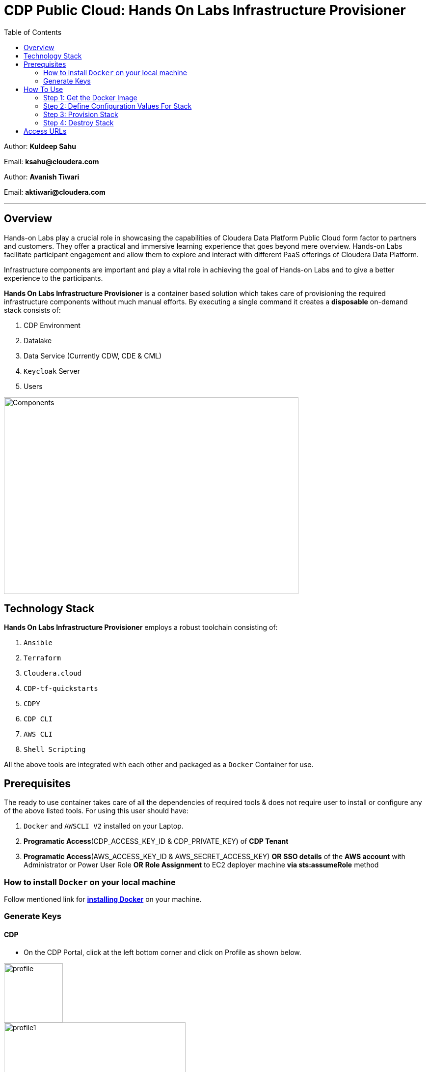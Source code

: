 = CDP Public Cloud: Hands On Labs Infrastructure Provisioner
:toc:

Author: **Kuldeep Sahu**

Email: **ksahu@cloudera.com**

Author: **Avanish Tiwari**

Email: **aktiwari@cloudera.com**


---


== Overview

Hands-on Labs play a crucial role in showcasing the capabilities of Cloudera Data Platform Public Cloud form factor to partners and customers. They offer a practical and immersive learning experience that goes beyond mere overview. Hands-on Labs facilitate participant engagement and allow them to explore and interact with different PaaS offerings of Cloudera Data Platform.


Infrastructure components are important and play a vital role in achieving the goal of Hands-on Labs and to give a better experience to the participants.

**Hands On Labs Infrastructure Provisioner** is a container based solution which takes care of provisioning the required infrastructure components without much manual efforts. By executing a single command it creates a **disposable** on-demand stack consists of:

1. CDP Environment
2. Datalake
3. Data Service (Currently CDW, CDE & CML)
4. `Keycloak` Server
5. Users 


image::build/images/Components.png[Components,600,400]

== Technology Stack
**Hands On Labs Infrastructure Provisioner** employs a robust toolchain consisting of:

1. `Ansible`
2. `Terraform`
3. `Cloudera.cloud`
4. `CDP-tf-quickstarts`
5. `CDPY`
6. `CDP CLI`
7. `AWS CLI`
8. `Shell Scripting`

All the above tools are integrated with each other and packaged as a `Docker` Container for use.

== Prerequisites
The ready to use container takes care of all the dependencies of required tools & does not require user to install or configure any of the above listed tools. 
For using this user should have:

1. `Docker` and `AWSCLI V2` installed on your Laptop.
2. *Programatic Access*(CDP_ACCESS_KEY_ID & CDP_PRIVATE_KEY) of *CDP Tenant*
3. *Programatic Access*(AWS_ACCESS_KEY_ID & AWS_SECRET_ACCESS_KEY) *OR* *SSO details* of the *AWS account* with Administrator or Power User Role *OR* *Role Assignment* to EC2 deployer machine *via sts:assumeRole* method 

=== How to install `Docker` on your local machine

Follow mentioned link for link:https://docs.docker.com/engine/install/[**installing Docker**] on your machine.


=== Generate Keys

==== CDP
* On the CDP Portal, click at the left bottom corner and click on Profile as shown below. 

image::build/images/profile.png[profile, 120, 120]

image::build/images/profile_1.png[profile1, 370, 193]

* Click on Generate Access Key as shown below.

image::build/images/gen_access_key.png[access_key, 460, 150]

* Copy the values of Access Key ID and Private Key separately and keep it in a note. Or download the keys by pressing the Blue Button.

image::build/images/gen_access_key_1.png[access_key1, 360, 240]

* On your Laptop, Login to `cdp cli` as below (if not already).

[.shell]
----
ksahu@Kuldeeps-MacBook-Air build % cdp configure
CDP Access Key ID [None]: CDPEXAMPLEACCESSKEY
CDP Private Key [None]: myPSEcdpPrivateKEy/Sample123456xyz
CDP Region [us-west-1]: <Enter_OR_Provide_Override_Value>
CDP Endpoint URL (blank for public cloud) [None]: <Enter>
ksahu@Kuldeeps-MacBook-Air build % 

# Verify using below command, if `cdp cli` is configured correctly:
ksahu@Kuldeeps-MacBook-Air build % cdp iam get-user
----

==== AWS

There are three ways you can authenticate with AWS Account:

a) Normal Way: *Using AWS ACCESS_KEY_ID and SECRET_ACCESS_KEY*

. Open the IAM console at https://console.aws.amazon.com/iam/.
. On the navigation menu, click on Users
. Click on your IAM user name
. Open the Security credentials tab, and then click on `Create access key`.
. To see the new access key, click on Show. Your credentials resemble the following:

 Access key ID: SAMPLEODNN7EXAMPLE
 Secret access key: examplesecret123/PSESECRETENG/myPSERfiCYEXAMPLEKEY

 To download the above key pair, choose Download .csv file. Store the .csv file with keys in a secure location.

. Configure the AWS credentials on your Laptop.

[.shell]
----
ksahu@Kuldeeps-MacBook-Air build % aws configure
AWS Access Key ID [****************WXYZ]: <Enter_ACCESS_KEY_ID>
AWS Secret Access Key [****************abcd]: <Enter_SECRET_ACCESS_KEY>
Default region name [None]: <Enter>
Default output format [None]: <Enter>
ksahu@Kuldeeps-MacBook-Air build % 
----

b) *Using Single Sign On (SSO)* for AWS, If your organization supports this method:
[.shell]
----
ksahu@Kuldeeps-MacBook-Air build % aws configure sso
SSO session name (Recommended): my-sso
SSO start URL [None]: https://cloudera.awsapps.com/start                 #Enter your org's SSO url.
SSO region [None]: us-east-1                #AWS region where your org's SSO server is deployed on AWS.

Attempting to automatically open the SSO authorization page in your default browser.

If the browser does not open or you wish to use a different device to authorize this request, open the following URL:
https://device.sso.us-east-1.amazonaws.com/

Then enter the code:
DPVH-GCXS

There are 3 AWS accounts available to you.
Using the account ID 01234567890
The only role available to you is: cldr_poweruser
Using the role name "cldr_poweruser"
CLI default client Region [None]: <Enter>
CLI default output format [None]: <Enter>
CLI profile name [cldr_poweruser-01234567890]: default

# Run below command to verify
ksahu@Kuldeeps-MacBook-Air build % aws s3 ls
----


c) *Using Role Assignment to EC2 instance* i.e. Deployer Machine, from where you run the `Docker` container to deploy the HoL Infra *(via sts:assumeRole)*.

*Steps*

===== 1) Sign in to the AWS Management Console

    . Go to the AWS Management Console: https://aws.amazon.com/console/
    . Enter your credentials to sign in.

===== 2) Navigate to IAM

    1. In the AWS Management Console, search for **IAM** in the search bar.
    2. Click on **IAM** to open the Identity and Access Management dashboard.

===== 3) Create a New Role

    1. In the left navigation pane, click on **Roles**.
    2. Click on the **Create role** button.

===== 4) Choose Trusted Entity

    1. Select **AWS service** as the trusted entity.
    2. Under **Use case for other AWS services**, choose **EC2**.
    3. Click on **Next: Permissions**.

===== 5) Attach Policies

    1. In the policy search box, type **AdministratorAccess**.
    2. Check the box next to **AdministratorAccess** to attach the policy.
    3. Click on **Next: Tags**.

===== 6) Add Tags (Optional)

    1. (Optional) You can add tags to help identify the role.
    2. Click on **Next: Review**.

===== 7) Review and Create Role

    1. Enter a **Role name** (e.g., `CDPAWSAdminRole`).
    2. Review the details and click on **Create role**.

===== 8) Navigate to EC2

    1. In the AWS Management Console, search for **EC2** in the search bar.
    2. Click on **EC2** to open the EC2 dashboard.

===== 9) Select Your EC2 Instance

    1. In the left navigation pane, click on **Instances**.
    2. Select the EC2 instance to which you want to assign the role.

===== 10) Attach the IAM Role

    1. With the instance selected, click on the **Actions** dropdown menu.
    2. Navigate to **Security** > **Modify IAM Role**.
    3. In the **IAM role** dropdown, select the role you just created (e.g., `EC2AdminRole`).
    4. Click on **Update IAM role** to apply the changes.

===== 11) Verify Role Assignment

    1. With the instance still selected, check the **Description** tab at the bottom.
    2. Under **IAM role**, confirm that your role (e.g., `EC2AdminRole`) is listed.

To verify role assignment, use the following command:

[.shell]
----
aws iam list-attached-role-policies --role-name EC2AdminRole
----

---
////
=== Step 2: AWS SSH Key Pair
1. Open the Amazon EC2 console at https://console.aws.amazon.com/ec2/ and navigate to the same region, where you want to deploy the CDP-PC HoL Infra.

2. In the navigation pane, under Network & Security, choose Key Pairs.

3. Choose Create key pair.

4. For Name, enter a descriptive name for the key pair. It can’t include leading or trailing spaces.

5. For Key pair type, choose RSA.

6. For Private key file format, choose the pem format.

7. To add a tag to the public key, choose Add tag, and enter the key and value for the tag. Repeat for each tag.

8. Choose Create key pair.

The private key file is automatically downloaded by your browser. The base file name is the name that you specified as the name of your key pair, and the file name extension is determined by the file format that you chose. Save the private key file in a safe place.

---
////

== How To Use

image::build/images/HowToUse.png[HowToUse,600,400]

=== Step 1: Get the Docker Image
The Docker image is available at Docker Hub. Once the `Docker` is installed and ready to use, pull the **cdp-public-cloud-hol-provisioner:latest** image by executing below command.


[.shell]
----
docker pull clouderapartners/cdp-public-cloud-hol-provisioner:latest

----

---

=== Step 2: Define Configuration Values For Stack
This `Docker` based provisioner requires values of mandatory parameters to provision the infrastructure. It reads the values of these parameters from a configuration file hosted on your local machine. This section walks you through all the steps which are required to create a configuration file. This is the most **important** part so please dont skip any
step of this section.

==== A): 
Create a folder inside your user home directory on your local machine by name **userconfig**. This folder will store all the configuration file and output generated in further steps.

**Mac/Linux Users:**

[.shell]
----
mkdir -p ~/userconfig

----
**Windows Users:**

[.shell]
----
md C:\Users\<username>\userconfig

----

==== B): 

Download the  **configuration/configfile** and place it inside the above created directory. Make sure you don't add any file extension to it. (.txt,.doc).

==== C): 
Start editing the `configfile` with the help of editor of your choice. **Don't add any quotes(single or double) in values and no 'new line' after the last entry in the file.** Refer to below table for defining
values of the parameters.

[NOTE]
 Make Sure, you are providing a unique name for the variables i.e. WORKSHOP_USER_PREFIX, WORKSHOP_NAME etc. else there are chances to break in-between of execution of automation, in case there is already a resource present on account, with the same names.

[%header,cols="1,1,1"]
|===
|Parameter
|Description
|Remarks

|PROVISION_KEYCLOAK
|Provision Keycloak Instance or Skip
|No quotes 

**YES** If KeyCloak provisioning is required.

**NO** If KeyCloak provisioning is not required.

|KEYCLOAK_ADMIN_PASSWORD
|Admin User Password for Keycloak
|No quotes

|AWS_REGION
|Region in which resources will be deployed
|No quotes, only lowercase with numbers

|CDP_DEPLOYMENT_TYPE
|Public, Private Or Semi-Private
|No quotes and only in lower case

Only from the provided values
|WORKSHOP_NAME
|Name for the workshop. Will used to create resources.
|No quotes and underscore and should be between 5-18 characters, preffered lowercase (with integers)

|NUMBER_OF_WORKSHOP_USERS
|Number of users required for the workshop
|No quotes, only integer

|WORKSHOP_USER_PREFIX
|Prefix for creating workshop users in Keycloak
|No quotes, only string, preffered lowercase (with integers)

|WORKSHOP_USER_DEFAULT_PASSWORD
|Default password for participants
|No quotes

|LOCAL_MACHINE_IP
|Public IPV4 address of local machine
|No quotes and don't remove /32
|ENABLE_DATA_SERVICES
|A comma separated list of Data services to enable.
|**[NONE]** If no data services required.

**[CDW]** If only one of them is required.

**[CDW,CDE]** If any two of them are required.

**[CDW,CDE,CML]** If all three are required.

Only from the provided values
|===
---
[NOTE]
**Below are the optional parameters that should only be changed if any customization is needed. If you intend to proceed with the default configuration values for the data services, do not modify and/or uncomment the values. If you need to make changes, please refer to the table below for detailed instructions on providing the correct values. To override the default values for optional parameters for any of data services, uncomment the parameter Key and provide/update the values corresponding to them, if and when required.**


==== Optional Parameters

[%header,cols="1,1,1"]
|===
|Parameter
|Description
|Remarks

|AWS_KEY_PAIR
|If you want to utilize an already existing keypair, uncomment the corresponding entry in `configfile` and override the value with the keypair name. If AWS_KEY_PAIR is not defined, the automation will create a new keypair.
|Only base name without .pem extension.
|===

==== Optional parameters for CDP Quota

[%header,cols="1,1,1"]
|===
|Parameter
|Description
|Remarks

|CDP_SAML_PROVIDER_LIMIT
|Default value is **10**. 
|To override the default value with current quota, kindly uncomment the corresponding entry in `configfile` and replace the override value.

No quotes, only integer
|CDP_USER_LIMIT
|Default value is **1000**. 
|To override the default value with current quota, kindly uncomment the corresponding entry in `configfile` and replace the override value.

No quotes, only integer
|CDP_GROUP_LIMIT
|Default value is **50**.
|To override the default value with current quota, kindly uncomment the corresponding entry in `configfile` and replace the override value.

No quotes, only integer
|===

==== Optional parameters for CDW

[%header,cols="1,1,1"]
|===
|Parameter
|Description
|Remarks

|CDW_VRTL_WAREHOUSE_SIZE
|Possible values: **xsmall**, **small**, **medium**, **large**
|Default value is **xsmall**. If you want to override, uncomment the corresponding entry in `configfile` and replace the override value with one of the given possible values. 

No quotes, only string, only lowercase (with integers)
|CDW_DATAVIZ_SIZE
|Possible values: **viz-default**, **viz-low**, **viz-medium**, **viz-large**
|Default value is **viz-default**. If you want to override, uncomment the corresponding entry in `configfile` and replace the override value with one of the given possible values. 

No quotes, only string, only lowercase (with integers)
|===

==== Optional parameters for CDE

[%header,cols="1,1,1"]
|===
|Parameter
|Description
|Remarks

|CDE_SPARK_VERSION
|Possible values: **SPARK2, SPARK2_4, SPARK3, SPARK3_0, SPARK3_1, SPARK3_2, SPARK3_3, SPARK3_5**
|Default value is **SPARK3**. If you want to override, uncomment the corresponding entry in `configfile` and replace the override value with one of the given possible values.

No quotes, Only from the provided values
|CDE_INSTANCE_TYPE
|Possible values: **m5.2xlarge, r5.4xlarge** etc.
|Default value is **m5.2xlarge**. If you want to override, uncomment the corresponding entry in `configfile` and replace the override value with one of the CDE supported AWS instance types. Regarding supported instance types, kindly refer official documentation. 

No quotes, only string, only lowercase (with integers)
|CDE_INITIAL_INSTANCES
|Possible values: **0** to **100**.
|Default value is **10**. If you want to override, uncomment the corresponding entry in `configfile` and replace the override value with any number between the given possible range.

No quotes, only integer
|CDE_MIN_INSTANCES
|Possible values: **0** to **100**.
|Default value is **10**. If you want to override, uncomment the corresponding entry in `configfile` and replace the override value with any number between the given possible range.

No quotes, only integer
|CDE_MAX_INSTANCES
|Possible values: **0** to **100**.
|Default value is **40**. If you want to override, uncomment the corresponding entry in `configfile` and replace the override value with any number between the given possible range.

No quotes, only integer
|===

==== Optional parameters for CML

[%header,cols="1,1,1"]
|===
|Parameter
|Description
|Remarks

|CML_WS_INSTANCE_TYPE
|Possible values: **m5.2xlarge, r5.4xlarge** etc.
|Default value is **m5.2xlarge**. If you want to override, uncomment the corresponding entry in `configfile` and replace the override value with one of the CDE supported AWS instance types. Regarding supported instance types, kindly refer official documentation. 

No quotes, only string, only lowercase (with integers)
|CML_MIN_INSTANCES
|Possible values: **0** to **100**.
|Default value is **10**. If you want to override, uncomment the corresponding entry in `configfile` and replace the override value with any number between the given possible range.

No quotes, only integer
|CML_MAX_INSTANCES
|Possible values: **0** to **100**.
|Default value is **40**. If you want to override, uncomment the corresponding entry in `configfile` and replace the override value with any number between the given possible range.

No quotes, only integer
|CML_ENABLE_GPU
|Possible values: **TRUE, FALSE**
|Default value is **FALSE**. If you want to override, uncomment the corresponding entry in `configfile` and replace the override value with one of the given possible values.

No quotes, Only from the provided values
|CML_GPU_INSTANCE_TYPE
|Possible values: *g4dn.xlarge, p3.2xlarge* etc.
|Default value is **g4dn.xlarge**. If you want to override, uncomment the corresponding entry in `configfile` and replace the override value with one of the CDE supported AWS instance types. Regarding supported instance types, kindly refer official documentation.

No quotes, only string, only lowercase (with integers)
|CML_MIN_GPU_INSTANCES
|Possible values: **0** to **100**.
|Default value is **10**. If you want to override, uncomment the corresponding entry in `configfile` and replace the override value with any number between the given possible range.

No quotes, only integer
|CML_MAX_GPU_INSTANCES
|Possible values: **0** to **100**.
|Default value is **40**. If you want to override, uncomment the corresponding entry in `configfile` and replace the override value with any number between the given possible range.

No quotes, only integer
|===


[NOTE]
 The availability of GPU instances is specific to AWS region and Quotas available to an AWS account and may vary for different accounts and region used for deployement. Please provide the correct/suitable values only, after referring to the official AWS and CDP public documentations.

[NOTE]
 Please refer to the official AWS and CDP public documentations, for checking the correct and suitable values for AWS regions and Instance Types.

==== D):
If the **AWS_KEY_PAIR** value is not defined in `configfile`, automation will generate a new keypair and place pem file inside **userconfig** directory.
In case you have defined **AWS_KEY_PAIR** in `configfile` in earlier step, Place the same **AWS_KEY_PAIR.pem** file under **userconfig** directory.

---

=== Step 3: Provision Stack
Once the `configfile` is created as outlined in **Step 2** . The provisioning of infrastructure in interactive mode can be started by executing below command.


[NOTE]
 Make sure that total number of IAM Groups present in your CDP tenant, in which you are trying to deploy using automation, are less than 48 (i.e. default limit is 50 Groups and automation will create 2 more).


[NOTE]
 Though, there are pre-checks configured for S3 buckets count and VPC, EIP Quotas in the provided region. Please make sure from your side as well that enough quotas are available in the region to consume and total number of S3 buckets present in your AWS account are less than 99 (i.e. default limit is 100 buckets, 1 more bucket will be created by the automation).



**For Mac/Linux/Windows Users:**

[.shell]
----
docker run -it \
-v ~/userconfig:/userconfig \
-v ~/.aws/:/root/.aws -v ~/.cdp/:/root/.cdp \
clouderapartners/cdp-public-cloud-hol-provisioner:latest \
provision

----

[NOTE]
The above commands will start the `Docker` container in interactive mode and will display the process output and messages on the terminal. Make sure you don't close the terminal or your machine does not go to into sleep mode because of inactivity. 
If you wan to run the container in background/detach mode then replace the '-it' flag in above commands with '-d'(without quotes). You can check the logs of container by below commands.

To get the container ID or Name:
[.shell]
----
docker ps

----
To get the logs:
[.shell]
----
docker logs -f <CONTINER_ID> OR <CONTAINER_NAME>

----

The overall time for provisioning is nearly ~1.5 to ~4 hours (Total Time = Time Reqd for DataLake Provisioning + Time Reqd for CDE and/or CDW and/or CML Provisioning). 

---

[NOTE]
If the execution of `Docker` container for provisioning fails (due to timeout or any kind of intermittent/API issues at CDP/AWS side), you can use the same command mentioned above to refresh the state and resume the execution.

---

==== The Outcome
===== Keycloak Server:
[%header,cols="1,1"]
|===
|Type
|Name

|KeyCloak Server EC2 Instance
|<WORKSHOP_NAME>-keyc; e.g: accn-workshp-keyc

|===
The successful execution of **Step 3** will generate a .txt file in 'userconfig' folder on your local machine. The name of the file will be <VALUE_OF_WORKSHOP_NAME>.txt
e.g : If in the `configfile` the value of WORKSHOP_NAME is **accn-wrkshp** the output file will be **accn-wrkshp.txt**

This file contains details about the provisioned `Keycloak` Server and the SSO URL which will be used for participants for login. It will look similar like below

image::build/images/out_put_kc.png[during_process,650,300]


---

===== CDP Environment & Datalake:
[%header,cols="1,1"]
|===
|Type
|Name


|Environment
|<WORKSHOP_NAME>-cdp-env; e.g : accn-workshp-cdp-env

|Admin User Group
|<WORKSHOP_NAME>-aw-cdp-admin-group; e.g: accn-workshp-aw-cdp-admin-group

|User Group
|<WORKSHOP_NAME>-aw-cdp-user-group; e.g: accn-workshp-aw-cdp-user-group

|===

---

===== CDW

Based on number of workshop users defined in `configfile` the provisioner will take care of deploying required number of **xsmall** warehouses of both Hive & Impala and a
data visualization cluster of **large** size.
[%header,cols="1,1"]
|===
|Type
|Name


|Activated CDW Environment
|<WORKSHOP_NAME>-cdp-env; e.g : accn-workshp-cdp-env

|Database Catalog
|

|Hive Warehouses(xsmall)
|<WORKSHOP_NAME>-hive-<number>; e.g: accn-workshp-hive-01

|Impala Warehouses(xsmall)
|<WORKSHOP_NAME>-impala-<number>; e.g: accn-workshp-impala-01

|Data Visualization(large)
|<WORKSHOP_NAME>-data-viz; e.g: accn-workshp-data-viz

|===

[NOTE]
The number of users assigned to each VW is 10 users. That means for every 10 users there'll be one warehouse created.

---

===== CDE
Based on number of workshop users defined in `configfile` the provisioner will take care of activating CDE service and deploying required number of CDE Virtual clusters having **SPARK3** configuration. Based on the scope of workshop the owner needs to grant access through Ranger manually.
[%header,cols="1,1"]
|===
|Type
|Name

|Activated CDE Service
|<WORKSHOP_NAME>-cde; e.g : accn-workshp-cde


|Virtual Clusters
|<WORKSHOP_NAME>-cde-vc-<number>; e.g: accn-workshp-cde-vc-01

|===

---

===== CML

The provisioner will take care of deploying ML workspace.
[%header,cols="1,1"]
|===
|Type
|Name


|Activated CML Workspace
|<WORKSHOP_NAME>-cml-ws; e.g : accn-workshp-cml-ws


|===

---

The provisioned CDP environment will have all the `Keycloak` users created in CDP and assigned to the *-aw-cdp-user-group and synched to FreeIpa.

[NOTE]
During provisioning the process creates files and hidden folder inside the local userconfig folder. Do not delete any
files and folder as these are required for destroying the stack.

---

=== Step 4: Destroy Stack
After succesful delivery of your HOL/Workshop the complete stack can be destroyed using one single command as below. The **destroy** operation will take care of deleting/removing all of the below (if all three of CDW, CML & CDE are deployed): 

1. Machine Learning Workspace
2. Data Visualization Cluster
3. Hive & Impala Warehouses
4. Deactivation of CDW Cluster
5. CDE Virtual Cluster
6. Deactivation of CDE Service
7. CDP Environment & Data Lake
8. AWS components related to the deployment(e.g bucket, roles, policies etc.)
9. Users
10. `Keycloak` Server



**For Mac/Linux/Windows Users:**
 
[.shell]
----
docker run -it \
-v ~/userconfig:/userconfig \
-v ~/.aws/:/root/.aws -v ~/.cdp/:/root/.cdp \
clouderapartners/cdp-public-cloud-hol-provisioner:latest \
destroy

----

[NOTE]
The above commands will start the `Docker` container in interactive mode and will display the process output
and messages on the terminal. Make sure you don't close the terminal or
your machine does not go to into sleep mode because of inactivity. 
If you wan to run the container in background/detach mode then replace the '-it' flag in above commands
with '-d'(without quotes). You can check the logs of container by below commands

To get the container ID or Name:
[.shell]
----
docker ps

----
To get the logs:
[.shell]
----
docker logs -f <CONTINER_ID> OR <CONTAINER_NAME>

----


[NOTE]
If the execution of `Docker` container for destroy the infra fails (due to timeout or any kind of intermittent/API issues at CDP/AWS side), you can use the same command mentioned above to refresh the state and resume the execution. 

Also, there are chances that it might not cleanup the directory structure/files on the executor machine properly. In that case, you can manually cleanup with the help of below commands:

[.shell]
----
rm -rf /userconfig/.<workshop_name>
rm -rf /userconfig/<workshop_name>.txt
----
---

== Access URLs

[NOTE]
====

**The Link for SSO to CDP Workshop Environment for External Workshop Users:**

Keycloak URL: **http://<KeyCloak_Server_IP>/realms/master/protocol/saml/clients/cdp-sso**

**The Link for SSO to `KeyCloak` Server WebUI for Workshop Owners (Admin User):**

Keycloak URL: **http://<KeyCloak_Server_IP>/ **

The same details can be found in `<workshop_name>.txt` file present under `userconfig` directory on your local machine from where you executed the provisioner.

====

image::build/images/keycloak_login.png[keycloak_login,600,400]

[NOTE]
====
**Keycloak User Assignment Application link for external workshop users:**

Admin URL: **http://<KeyCloak_Server_IP>:5000/admin**

Participant URL: **http://<KeyCloak_Server_IP>:5000/participant**

====

